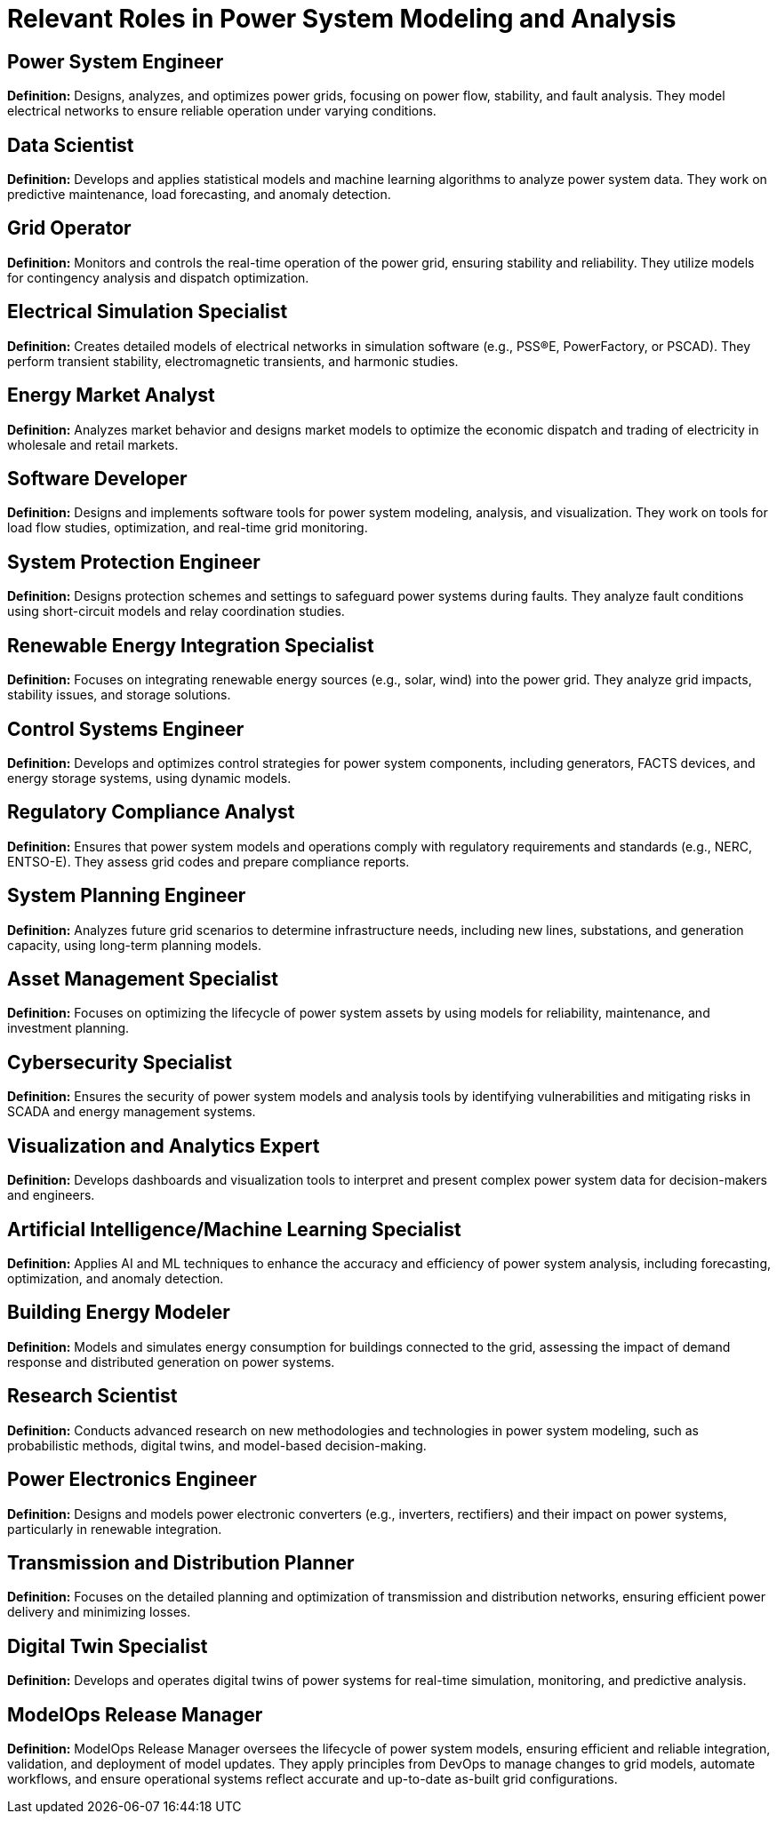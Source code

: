 = Relevant Roles in Power System Modeling and Analysis

== Power System Engineer
*Definition:* Designs, analyzes, and optimizes power grids, focusing on power flow, stability, and fault analysis. They model electrical networks to ensure reliable operation under varying conditions.

== Data Scientist
*Definition:* Develops and applies statistical models and machine learning algorithms to analyze power system data. They work on predictive maintenance, load forecasting, and anomaly detection.

== Grid Operator
*Definition:* Monitors and controls the real-time operation of the power grid, ensuring stability and reliability. They utilize models for contingency analysis and dispatch optimization.

== Electrical Simulation Specialist
*Definition:* Creates detailed models of electrical networks in simulation software (e.g., PSS®E, PowerFactory, or PSCAD). They perform transient stability, electromagnetic transients, and harmonic studies.

== Energy Market Analyst
*Definition:* Analyzes market behavior and designs market models to optimize the economic dispatch and trading of electricity in wholesale and retail markets.

== Software Developer
*Definition:* Designs and implements software tools for power system modeling, analysis, and visualization. They work on tools for load flow studies, optimization, and real-time grid monitoring.

== System Protection Engineer
*Definition:* Designs protection schemes and settings to safeguard power systems during faults. They analyze fault conditions using short-circuit models and relay coordination studies.

== Renewable Energy Integration Specialist
*Definition:* Focuses on integrating renewable energy sources (e.g., solar, wind) into the power grid. They analyze grid impacts, stability issues, and storage solutions.

== Control Systems Engineer
*Definition:* Develops and optimizes control strategies for power system components, including generators, FACTS devices, and energy storage systems, using dynamic models.

== Regulatory Compliance Analyst
*Definition:* Ensures that power system models and operations comply with regulatory requirements and standards (e.g., NERC, ENTSO-E). They assess grid codes and prepare compliance reports.

== System Planning Engineer
*Definition:* Analyzes future grid scenarios to determine infrastructure needs, including new lines, substations, and generation capacity, using long-term planning models.

== Asset Management Specialist
*Definition:* Focuses on optimizing the lifecycle of power system assets by using models for reliability, maintenance, and investment planning.

== Cybersecurity Specialist
*Definition:* Ensures the security of power system models and analysis tools by identifying vulnerabilities and mitigating risks in SCADA and energy management systems.

== Visualization and Analytics Expert
*Definition:* Develops dashboards and visualization tools to interpret and present complex power system data for decision-makers and engineers.

== Artificial Intelligence/Machine Learning Specialist
*Definition:* Applies AI and ML techniques to enhance the accuracy and efficiency of power system analysis, including forecasting, optimization, and anomaly detection.

== Building Energy Modeler
*Definition:* Models and simulates energy consumption for buildings connected to the grid, assessing the impact of demand response and distributed generation on power systems.

== Research Scientist
*Definition:* Conducts advanced research on new methodologies and technologies in power system modeling, such as probabilistic methods, digital twins, and model-based decision-making.

== Power Electronics Engineer
*Definition:* Designs and models power electronic converters (e.g., inverters, rectifiers) and their impact on power systems, particularly in renewable integration.

== Transmission and Distribution Planner
*Definition:* Focuses on the detailed planning and optimization of transmission and distribution networks, ensuring efficient power delivery and minimizing losses.

== Digital Twin Specialist
*Definition:* Develops and operates digital twins of power systems for real-time simulation, monitoring, and predictive analysis.

== ModelOps Release Manager
*Definition:* ModelOps Release Manager oversees the lifecycle of power system models, ensuring efficient and reliable integration, validation, and deployment of model updates. They apply principles from DevOps to manage changes to grid models, automate workflows, and ensure operational systems reflect accurate and up-to-date as-built grid configurations.
